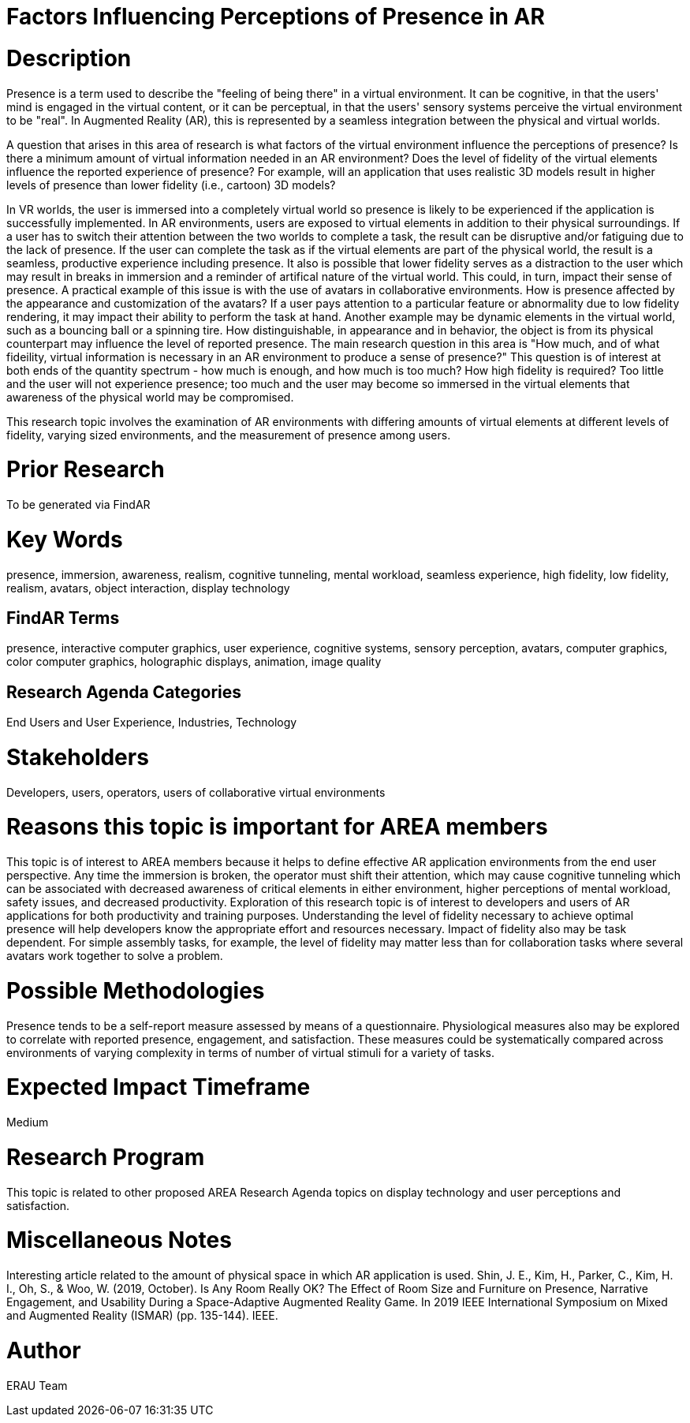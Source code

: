 [[ra-Epresence5-factorsinfluencing]]

# Factors Influencing Perceptions of Presence in AR

# Description
Presence is a term used to describe the "feeling of being there" in a virtual environment. It can be cognitive, in that the users' mind is engaged in the virtual content, or it can be perceptual, in that the users' sensory systems perceive the virtual environment to be "real". In Augmented Reality (AR), this is represented by a seamless integration between the physical and virtual worlds.

A question that arises in this area of research is what factors of the virtual environment influence the perceptions of presence? Is there a minimum amount of virtual information needed in an AR environment? Does the level of fidelity of the virtual elements influence the reported experience of presence? For example, will an application that uses realistic 3D models result in higher levels of presence than lower fidelity (i.e., cartoon) 3D models?

In VR worlds, the user is immersed into a completely virtual world so presence is likely to be experienced if the application is successfully implemented. In AR environments, users are exposed to virtual elements in addition to their physical surroundings. If a user has to switch their attention between the two worlds to complete a task, the result can be disruptive and/or fatiguing due to the lack of presence. If the user can complete the task as if the virtual elements are part of the physical world, the result is a seamless, productive experience including presence. It also is possible that lower fidelity serves as a distraction to the user which may result in breaks in immersion and a reminder of artifical nature of the virtual world. This could, in turn, impact their sense of presence. A practical example of this issue is with the use of avatars in collaborative environments. How is presence affected by the appearance and customization of the avatars? If a user pays attention to a particular feature or abnormality due to low fidelity rendering, it may impact their ability to perform the task at hand. Another example may be dynamic elements in the virtual world, such as a bouncing ball or a spinning tire. How distinguishable, in appearance and in behavior, the object is from its physical counterpart may influence the level of reported presence.  The main research question in this area is "How much, and of what fideility, virtual information is necessary in an AR environment to produce a sense of presence?"  This question is of interest at both ends of the quantity spectrum - how much is enough, and how much is too much? How high fidelity is required? Too little and the user will not experience presence; too much and the user may become so immersed in the virtual elements that awareness of the physical world may be compromised.


This research topic involves the examination of AR environments with differing amounts of virtual elements at different levels of fidelity, varying sized environments, and the measurement of presence among users.

# Prior Research
To be generated via FindAR

# Key Words
presence, immersion, awareness, realism, cognitive tunneling, mental workload, seamless experience, high fidelity, low fidelity, realism, avatars, object interaction, display technology

## FindAR Terms
presence, interactive computer graphics, user experience, cognitive systems, sensory perception, avatars, computer graphics, color computer graphics, holographic displays, animation, image quality

## Research Agenda Categories
End Users and User Experience, Industries, Technology

# Stakeholders
Developers, users, operators, users of collaborative virtual environments

# Reasons this topic is important for AREA members
This topic is of interest to AREA members because it helps to define effective AR application environments from the end user perspective. Any time the immersion is broken, the operator must shift their attention, which may cause cognitive tunneling which can be associated with decreased awareness of critical elements in either environment, higher perceptions of mental workload, safety issues, and decreased productivity. Exploration of this research topic is of interest to developers and users of AR applications for both productivity and training purposes. Understanding the level of fidelity necessary to achieve optimal presence will help developers know the appropriate effort and resources necessary. Impact of fidelity also may be task dependent. For simple assembly tasks, for example, the level of fidelity may matter less than for collaboration tasks where several avatars work together to solve a problem.

# Possible Methodologies
Presence tends to be a self-report measure assessed by means of a questionnaire. Physiological measures also may be explored to correlate with reported presence, engagement, and satisfaction. These measures could be systematically compared across environments of varying complexity in terms of number of virtual stimuli for a variety of tasks.

# Expected Impact Timeframe
Medium


# Research Program
This topic is related to other proposed AREA Research Agenda topics on display technology and user perceptions and satisfaction.


# Miscellaneous Notes
Interesting article related to the amount of physical space in which AR application is used.
Shin, J. E., Kim, H., Parker, C., Kim, H. I., Oh, S., & Woo, W. (2019, October). Is Any Room Really OK? The Effect of Room Size and Furniture on Presence, Narrative Engagement, and Usability During a Space-Adaptive Augmented Reality Game. In 2019 IEEE International Symposium on Mixed and Augmented Reality (ISMAR) (pp. 135-144). IEEE.

# Author
ERAU Team
